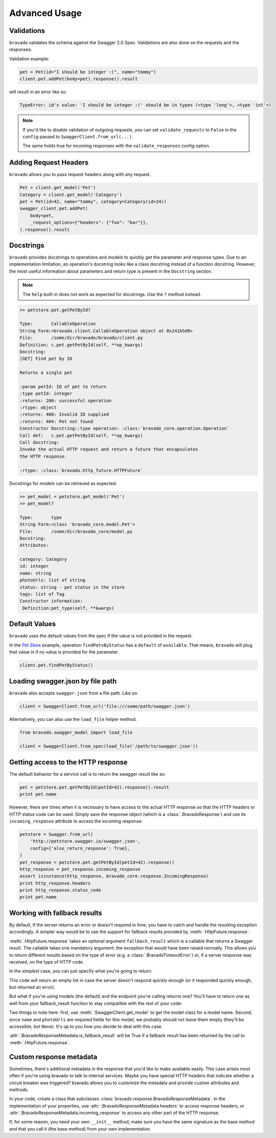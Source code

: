 Advanced Usage
==============

Validations
-----------

``bravado`` validates the schema against the Swagger 2.0 Spec. Validations are also done on the requests and the responses.

Validation example:

.. code-block:: python

    pet = Pet(id="I should be integer :(", name="tommy")
    client.pet.addPet(body=pet).response().result

will result in an error like so:

.. code-block:: console

    TypeError: id's value: 'I should be integer :(' should be in types (<type 'long'>, <type 'int'>)

.. note::

   If you'd like to disable validation of outgoing requests, you can set ``validate_requests`` to ``False`` in the ``config`` passed to ``SwaggerClient.from_url(...)``.

   The same holds true for incoming responses with the ``validate_responses`` config option.

Adding Request Headers
----------------------

``bravado`` allows you to pass request headers along with any request.

.. code-block:: python

    Pet = client.get_model('Pet')
    Category = client.get_model('Category')
    pet = Pet(id=42, name="tommy", category=Category(id=24))
    swagger_client.pet.addPet(
        body=pet,
        _request_options={"headers": {"foo": "bar"}},
    ).response().result


Docstrings
----------

``bravado`` provides docstrings to operations and models to quickly get the parameter and response types.
Due to an implementation limitation, an operation's docstring looks like a class docstring instead of a
function docstring. However, the most useful information about parameters and return type is present
in the ``Docstring`` section.

.. note::

    The ``help`` built-in does not work as expected for docstrings. Use the ``?`` method instead.

.. code-block:: console

    >> petstore.pet.getPetById?

    Type:       CallableOperation
    String Form:<bravado.client.CallableOperation object at 0x241b5d0>
    File:       /some/dir/bravado/bravado/client.py
    Definition: c.pet.getPetById(self, **op_kwargs)
    Docstring:
    [GET] Find pet by ID

    Returns a single pet

    :param petId: ID of pet to return
    :type petId: integer
    :returns: 200: successful operation
    :rtype: object
    :returns: 400: Invalid ID supplied
    :returns: 404: Pet not found
    Constructor Docstring::type operation: :class:`bravado_core.operation.Operation`
    Call def:   c.pet.getPetById(self, **op_kwargs)
    Call docstring:
    Invoke the actual HTTP request and return a future that encapsulates
    the HTTP response.

    :rtype: :class:`bravado.http_future.HTTPFuture`

Docstrings for models can be retrieved as expected:

.. code-block:: console

    >> pet_model = petstore.get_model('Pet')
    >> pet_model?

    Type:       type
    String Form:<class 'bravado_core.model.Pet'>
    File:       /some/dir/bravado_core/model.py
    Docstring:
    Attributes:

    category: Category
    id: integer
    name: string
    photoUrls: list of string
    status: string - pet status in the store
    tags: list of Tag
    Constructor information:
     Definition:pet_type(self, **kwargs)

Default Values
--------------

``bravado`` uses the default values from the spec if the value is not provided in the request.

In the `Pet Store <http://petstore.swagger.io/>`_ example, operation ``findPetsByStatus`` has a ``default`` of ``available``. That means, ``bravado`` will plug that value in if no value is provided for the parameter.

.. code-block:: python

    client.pet.findPetByStatus()

Loading swagger.json by file path
---------------------------------

``bravado`` also accepts ``swagger.json`` from a file path. Like so:

.. code-block:: python

    client = SwaggerClient.from_url('file:///some/path/swagger.json')

Alternatively, you can also use the ``load_file`` helper method.

.. code-block:: python

    from bravado.swagger_model import load_file

    client = SwaggerClient.from_spec(load_file('/path/to/swagger.json'))

.. _getting_access_to_the_http_response:

Getting access to the HTTP response
-----------------------------------

The default behavior for a service call is to return the swagger result like so:

.. code-block:: python

    pet = petstore.pet.getPetById(petId=42).response().result
    print pet.name

However, there are times when it is necessary to have access to the actual
HTTP response so that the HTTP headers or HTTP status code can be used. Simply save
the response object (which is a :class:`.BravadoResponse`) and use its ``incoming_response``
attribute to access the incoming response:

.. code-block:: python

    petstore = Swagger.from_url(
        'http://petstore.swagger.io/swagger.json',
        config={'also_return_response': True},
    )
    pet_response = petstore.pet.getPetById(petId=42).response()
    http_response = pet_response.incoming_response
    assert isinstance(http_response, bravado_core.response.IncomingResponse)
    print http_response.headers
    print http_response.status_code
    print pet.name

.. _fallback_results:

Working with fallback results
-----------------------------

By default, if the server returns an error or doesn't respond in time, you have to catch and handle
the resulting exception accordingly. A simpler way would be to use the support for fallback results
provided by :meth:`.HttpFuture.response`.

:meth:`.HttpFuture.response` takes an optional argument ``fallback_result`` which is a callable
that returns a Swagger result. The callable takes one mandatory argument: the exception that would
have been raised normally. This allows you to return different results based on the type of error
(e.g. a :class:`.BravadoTimeoutError`) or, if a server response was received, on the type of HTTP
code.

In the simplest case, you can just specify what you're going to return:

.. code-block:: python
    petstore = Swagger.from_url('http://petstore.swagger.io/swagger.json')
    response = petstore.pet.findPetsByStatus(status=['available']).response(
        timeout=0.5,
        fallback_result=lambda e: [],
    )

This code will return an empty list in case the server doesn't respond quickly enough (or it
responded quickly enough, but returned an error).

But what if you're using models (the default) and the endpoint you're calling returns one? You'll have
to return one as well from your fallback_result function to stay compatible with the rest of your code:

.. code-block:: python
    petstore = Swagger.from_url('http://petstore.swagger.io/swagger.json')
    response = petstore.pet.getPetById(petId=101).response(
        timeout=0.5,
        fallback_result=lambda e: petstore.get_model('Pet')(name='No Pet found', photoUrls=[]),
    )

Two things to note here: first, use :meth:`.SwaggerClient.get_model` to get the model class for a
model name. Second, since ``name`` and ``photoUrls`` are required fields for this model, we probably should not leave them
empty (they'll be accessible, but ``None``). It's up to you how you decide to deal with this case.

:attr:`.BravadoResponseMetadata.is_fallback_result` will be True if a fallback result has been returned
by the call to :meth:`.HttpFuture.response`.

.. _custom_response_metadata:

Custom response metadata
------------------------

Sometimes, there's additional metadata in the response that you'd like to make available easily.
This case arises most often if you're using bravado to talk to internal services. Maybe you have
special HTTP headers that indicate whether a circuit breaker was triggered? bravado allows you to
customize the metadata and provide custom attributes and methods.

In your code, create a class that subclasses :class:`bravado.response.BravadoResponseMetadata`. In the implementation
of your properties, use :attr:`.BravadoResponseMetadata.headers` to access response headers, or
:attr:`.BravadoResponseMetadata.incoming_response` to access any other part of the HTTP response.

If, for some reason, you need your own ``__init__`` method, make sure you have the same signature
as the base method and that you call it (the base method) from your own implementation.
